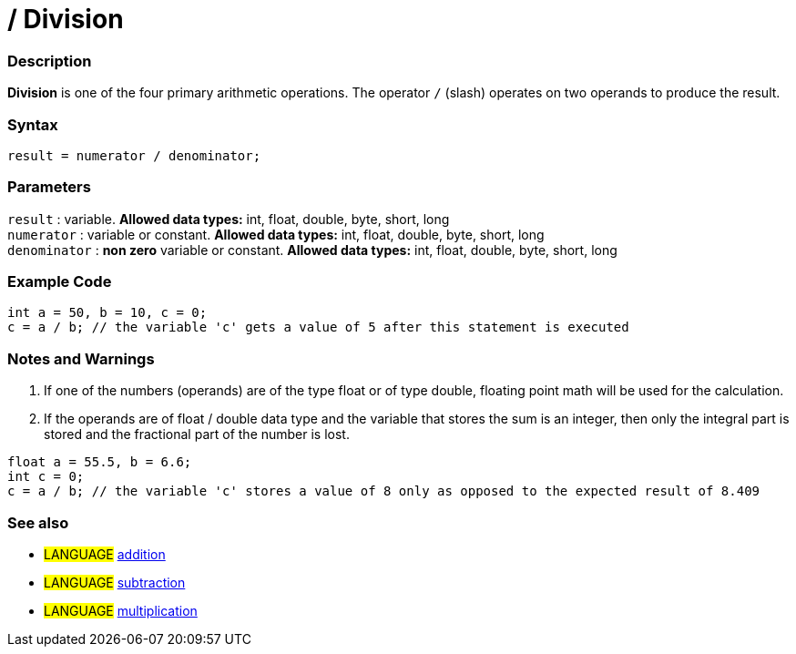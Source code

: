:source-highlighter: pygments
:pygments-style: arduino
:ext-relative: adoc


= / Division


// OVERVIEW SECTION STARTS
[#overview]
--

[float]
=== Description
*Division* is one of the four primary arithmetic operations. The operator `/` (slash) operates on two operands to produce the result.
[%hardbreaks]


[float]
=== Syntax
[source,arduino]
----
result = numerator / denominator;
----

[float]
=== Parameters
`result` : variable. *Allowed data types:* int, float, double, byte, short, long  +
`numerator` : variable or constant. *Allowed data types:* int, float, double, byte, short, long  +
`denominator` : *non zero* variable or constant. *Allowed data types:* int, float, double, byte, short, long
[%hardbreaks]

--
// OVERVIEW SECTION ENDS




// HOW TO USE SECTION STARTS
[#howtouse]
--

[float]
=== Example Code

[source,arduino]
----
int a = 50, b = 10, c = 0;
c = a / b; // the variable 'c' gets a value of 5 after this statement is executed
----
[%hardbreaks]

[float]
=== Notes and Warnings
1. If one of the numbers (operands) are of the type float or of type double, floating point math will be used for the calculation.

2. If the operands are of float / double data type and the variable that stores the sum is an integer, then only the integral part is stored and the fractional part of the number is lost.

[source,arduino]
----
float a = 55.5, b = 6.6;
int c = 0;
c = a / b; // the variable 'c' stores a value of 8 only as opposed to the expected result of 8.409
----
[%hardbreaks]

[float]
=== See also

[role="language"]
* #LANGUAGE# link:addition{ext-relative}[addition]
* #LANGUAGE# link:subtraction{ext-relative}[subtraction]
* #LANGUAGE# link:multiplication{ext-relative}[multiplication]

--
// HOW TO USE SECTION ENDS
